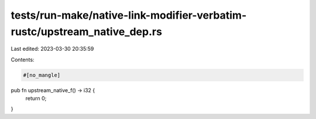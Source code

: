 tests/run-make/native-link-modifier-verbatim-rustc/upstream_native_dep.rs
=========================================================================

Last edited: 2023-03-30 20:35:59

Contents:

.. code-block:: rs

    #[no_mangle]
pub fn upstream_native_f() -> i32 {
    return 0;
}



